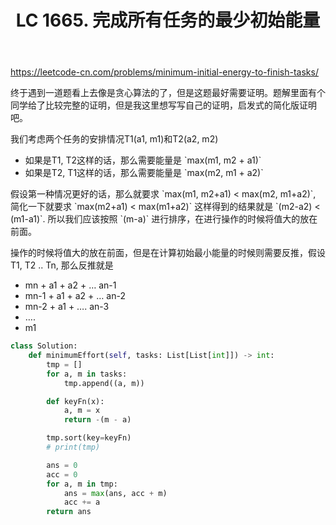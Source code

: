 #+title: LC 1665. 完成所有任务的最少初始能量

https://leetcode-cn.com/problems/minimum-initial-energy-to-finish-tasks/

终于遇到一道题看上去像是贪心算法的了，但是这题最好需要证明。题解里面有个同学给了比较完整的证明，但是我这里想写写自己的证明，启发式的简化版证明吧。

我们考虑两个任务的安排情况T1(a1, m1)和T2(a2, m2)
- 如果是T1, T2这样的话，那么需要能量是 `max(m1, m2 + a1)`
- 如果是T2, T1这样的话，那么需要能量是 `max(m2, m1 + a2)`

假设第一种情况更好的话，那么就要求 `max(m1, m2+a1) < max(m2, m1+a2)`, 简化一下就要求 `max(m2+a1) < max(m1+a2)`
这样得到的结果就是 `(m2-a2) < (m1-a1)`. 所以我们应该按照 `(m-a)` 进行排序，在进行操作的时候将值大的放在前面。

操作的时候将值大的放在前面，但是在计算初始最小能量的时候则需要反推，假设 T1, T2 .. Tn, 那么反推就是
- mn + a1 + a2  + ... an-1
- mn-1 + a1 + a2 + ... an-2
- mn-2 + a1 + .... an-3
- ....
- m1

#+BEGIN_SRC python
class Solution:
    def minimumEffort(self, tasks: List[List[int]]) -> int:
        tmp = []
        for a, m in tasks:
            tmp.append((a, m))

        def keyFn(x):
            a, m = x
            return -(m - a)

        tmp.sort(key=keyFn)
        # print(tmp)

        ans = 0
        acc = 0
        for a, m in tmp:
            ans = max(ans, acc + m)
            acc += a
        return ans
#+END_SRC